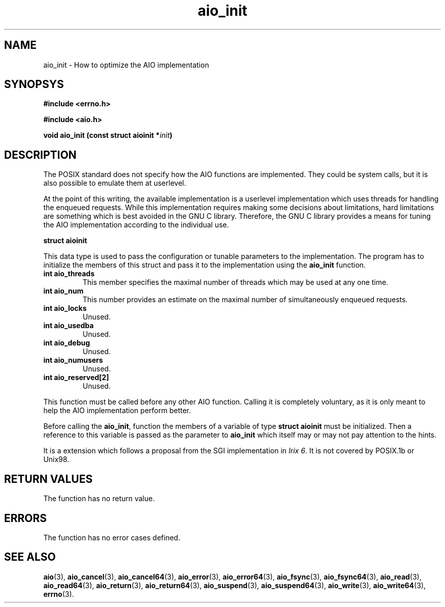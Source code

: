 .TH  aio_init 3 2009-06-09 "Linux 2.4" "Linux AIO"
.SH NAME
aio_init \-  How to optimize the AIO implementation
.SH SYNOPSYS
.nf
.B #include <errno.h>
.sp
.br 
.B #include <aio.h>
.sp
.br
.BI "void aio_init (const struct aioinit *" init )
.fi
.SH DESCRIPTION

The POSIX standard does not specify how the AIO functions are
implemented.  They could be system calls, but it is also possible to
emulate them at userlevel.

At the point of this writing, the available implementation is a userlevel
implementation which uses threads for handling the enqueued requests.
While this implementation requires making some decisions about
limitations, hard limitations are something which is best avoided
in the GNU C library.  Therefore, the GNU C library provides a means
for tuning the AIO implementation according to the individual use.

.BI "struct aioinit"
.PP
This data type is used to pass the configuration or tunable parameters
to the implementation.  The program has to initialize the members of
this struct and pass it to the implementation using the 
.BR aio_init
function.
.TP
.B "int aio_threads"
This member specifies the maximal number of threads which may be used
at any one time.
.TP
.B "int aio_num"
This number provides an estimate on the maximal number of simultaneously
enqueued requests.
.TP
.B "int aio_locks"
Unused.
.TP
.B "int aio_usedba"
Unused.
.TP
.B "int aio_debug"
Unused.
.TP
.B "int aio_numusers"
Unused.
.TP
.B "int aio_reserved[2]"
Unused.
.PP
This function must be called before any other AIO function.  Calling it
is completely voluntary, as it is only meant to help the AIO
implementation perform better.

Before calling the 
.BR aio_init ,
function the members of a variable of
type 
.BR "struct aioinit"
must be initialized.  Then a reference to
this variable is passed as the parameter to 
.BR aio_init
which itself
may or may not pay attention to the hints.

It is a extension which follows a proposal from the SGI implementation in
.IR "Irix 6" .
It is not covered by POSIX.1b or Unix98.
.SH "RETURN VALUES"
The function has no return value.
.SH ERRORS
The function has no error cases defined.
.SH "SEE ALSO"
.BR aio (3),
.BR aio_cancel (3),
.BR aio_cancel64 (3),
.BR aio_error (3),
.BR aio_error64 (3),
.BR aio_fsync (3),
.BR aio_fsync64 (3),
.BR aio_read (3),
.BR aio_read64 (3),
.BR aio_return (3),
.BR aio_return64 (3),
.BR aio_suspend (3),
.BR aio_suspend64 (3),
.BR aio_write (3),
.BR aio_write64 (3),
.BR errno (3).
